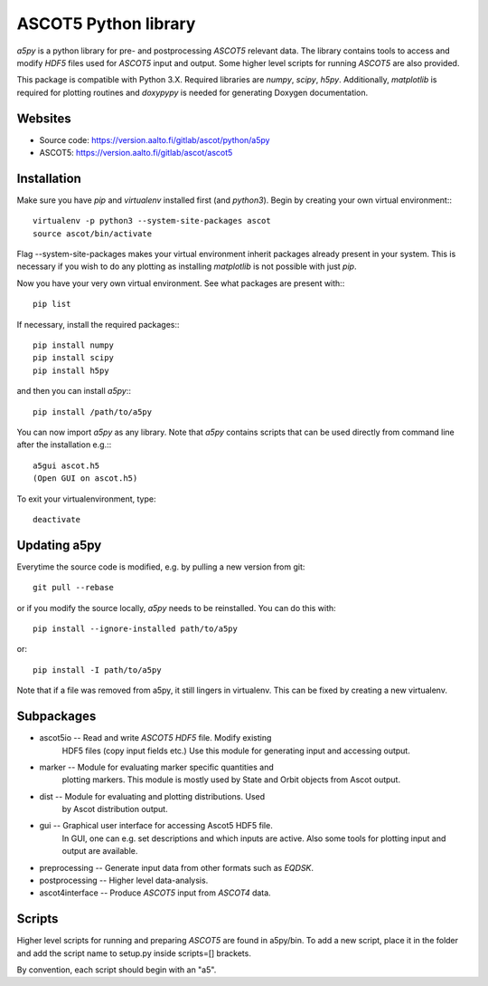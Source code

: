 ASCOT5 Python library
=====================

`a5py` is a python library for pre- and postprocessing `ASCOT5` relevant
data. The library contains tools to access and modify `HDF5` files used for
`ASCOT5` input and output. Some higher level scripts for running `ASCOT5` are
also provided.

This package is compatible with Python 3.X. Required libraries are `numpy`,
`scipy`, `h5py`. Additionally, `matplotlib` is required for plotting routines
and `doxypypy` is needed for generating Doxygen documentation.

Websites
--------

* Source code: https://version.aalto.fi/gitlab/ascot/python/a5py
* ASCOT5: https://version.aalto.fi/gitlab/ascot/ascot5

Installation
------------

Make sure you have `pip` and `virtualenv` installed first (and `python3`).
Begin by creating your own virtual environment:::

    virtualenv -p python3 --system-site-packages ascot
    source ascot/bin/activate

Flag --system-site-packages makes your virtual environment inherit packages
already present in your system. This is necessary if you wish to do any plotting
as installing `matplotlib` is not possible with just `pip`.

Now you have your very own virtual environment. See what packages are present
with:::

    pip list

If necessary, install the required packages:::

    pip install numpy
    pip install scipy
    pip install h5py

and then you can install `a5py`:::

    pip install /path/to/a5py

You can now import `a5py` as any library. Note that `a5py` contains scripts that
can be used directly from command line after the installation e.g.:::

    a5gui ascot.h5
    (Open GUI on ascot.h5)

To exit your virtualenvironment, type::

    deactivate

Updating a5py
--------------

Everytime the source code is modified, e.g. by pulling a new version from git::

    git pull --rebase

or if you modify the source locally, `a5py` needs to be reinstalled. You can do
this with::

    pip install --ignore-installed path/to/a5py

or::

    pip install -I path/to/a5py

Note that if a file was removed from a5py, it still lingers in virtualenv. This
can be fixed by creating a new virtualenv.

Subpackages
-----------

- ascot5io        -- Read and write `ASCOT5` `HDF5` file. Modify existing
                     HDF5 files (copy input fields etc.) Use this module for
                     generating input and accessing output.

- marker          -- Module for evaluating marker specific quantities and
                     plotting markers. This module is mostly used by State
                     and Orbit objects from Ascot output.

- dist            -- Module for evaluating and plotting distributions. Used
                     by Ascot distribution output.

- gui             -- Graphical user interface for accessing Ascot5 HDF5 file.
                     In GUI, one can e.g. set descriptions and which inputs are
                     active. Also some tools for plotting input and output are
                     available.

- preprocessing   -- Generate input data from other formats such as `EQDSK`.

- postprocessing  -- Higher level data-analysis.

- ascot4interface -- Produce `ASCOT5` input from `ASCOT4` data.

Scripts
-------

Higher level scripts for running and preparing `ASCOT5` are found in a5py/bin.
To add a new script, place it in the folder and add the script name to setup.py
inside scripts=[] brackets.

By convention, each script should begin with an "a5".
